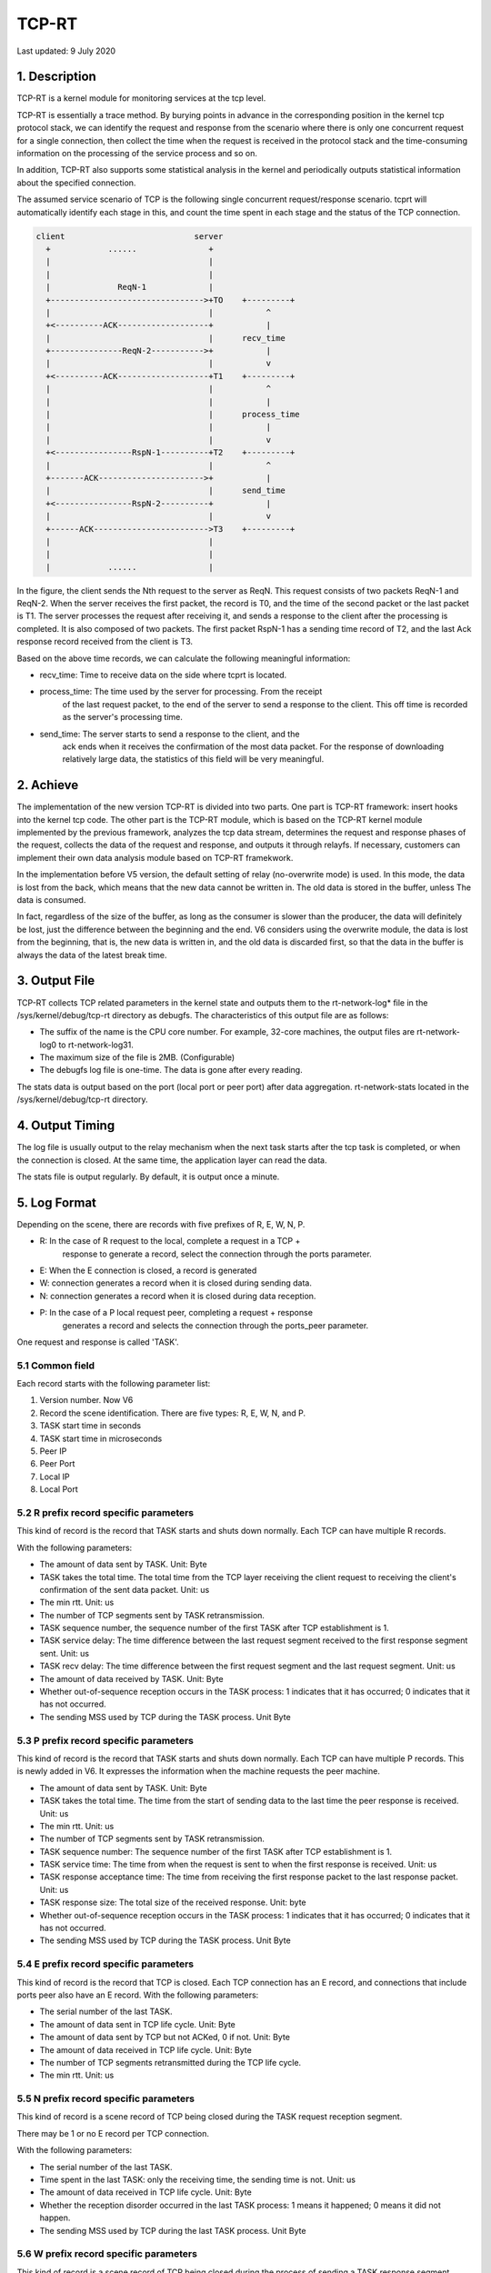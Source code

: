.. SPDX-License-Identifier: GPL-2.0

======
TCP-RT
======

Last updated: 9 July 2020

1. Description
==============
TCP-RT is a kernel module for monitoring services at the tcp level.

TCP-RT is essentially a trace method. By burying points in advance in the
corresponding position in the kernel tcp protocol stack, we can identify
the request and response from the scenario where there is only one concurrent
request for a single connection, then collect the time when the request is
received in the protocol stack and the time-consuming information on the
processing of the service process and so on.

In addition, TCP-RT also supports some statistical analysis in the kernel
and periodically outputs statistical information about the specified connection.

The assumed service scenario of TCP is the following single concurrent
request/response scenario. tcprt will automatically identify each stage in this,
and count the time spent in each stage and the status of the TCP connection.

.. code-block:: none

      client                           server
        +            ......               +
        |                                 |
        |                                 |
        |              ReqN-1             |
        +-------------------------------->+TO    +---------+
        |                                 |           ^
        +<----------ACK-------------------+           |
        |                                 |      recv_time
        +---------------ReqN-2----------->+           |
        |                                 |           v
        +<----------ACK-------------------+T1    +---------+
        |                                 |           ^
        |                                 |           |
        |                                 |      process_time
        |                                 |           |
        |                                 |           v
        +<----------------RspN-1----------+T2    +---------+
        |                                 |           ^
        +-------ACK---------------------->+           |
        |                                 |      send_time
        +<----------------RspN-2----------+           |
        |                                 |           v
        +------ACK------------------------>T3    +---------+
        |                                 |
        |                                 |
        |            ......               |

In the figure, the client sends the Nth request to the server as ReqN. This
request consists of two packets ReqN-1 and ReqN-2. When the server receives the
first packet, the record is T0, and the time of the second packet or the last
packet is T1. The server processes the request after receiving it, and sends a
response to the client after the processing is completed. It is also composed of
two packets. The first packet RspN-1 has a sending time record of T2, and the
last Ack response record received from the client is T3.

Based on the above time records, we can calculate the following meaningful
information:

* recv_time:     Time to receive data on the side where tcprt is located.
* process_time:  The time used by the server for processing. From the receipt
                 of the last request packet, to the end of the server to send a
                 response to the client. This off time is recorded as the
                 server's processing time.
* send_time:     The server starts to send a response to the client, and the
                 ack ends when it receives the confirmation of the most data
                 packet. For the response of downloading relatively large data,
                 the statistics of this field will be very meaningful.

2. Achieve
==========
The implementation of the new version TCP-RT is divided into two parts.
One part is TCP-RT framework: insert hooks into the kernel tcp code.
The other part is the TCP-RT module, which is based on the TCP-RT kernel
module implemented by the previous framework, analyzes the tcp data stream,
determines the request and response phases of the request, collects
the data of the request and response, and outputs it through relayfs.
If necessary, customers can implement their own data analysis module
based on TCP-RT framekwork.

In the implementation before V5 version, the default setting of relay
(no-overwrite mode) is used. In this mode, the data is lost from the back,
which means that the new data cannot be written in. The old data is
stored in the buffer, unless The data is consumed.

In fact, regardless of the size of the buffer, as long as the consumer is
slower than the producer, the data will definitely be lost, just the
difference between the beginning and the end. V6 considers using the
overwrite module, the data is lost from the beginning, that is, the new
data is written in, and the old data is discarded first, so that the data
in the buffer is always the data of the latest break time.

3. Output File
==============
TCP-RT collects TCP related parameters in the kernel state and outputs them
to the rt-network-log* file in the /sys/kernel/debug/tcp-rt directory as
debugfs. The characteristics of this output file are as follows:

* The suffix of the name is the CPU core number. For example, 32-core
  machines, the output files are rt-network-log0 to rt-network-log31.

* The maximum size of the file is 2MB. (Configurable)

* The debugfs log file is one-time. The data is gone after every reading.

The stats data is output based on the port (local port or peer port) after
data aggregation. rt-network-stats located in the /sys/kernel/debug/tcp-rt
directory.

4. Output Timing
================

The log file is usually output to the relay mechanism when the next task
starts after the tcp task is completed, or when the connection is closed.
At the same time, the application layer can read the data.

The stats file is output regularly. By default, it is output once a minute.


5. Log Format
=============
Depending on the scene, there are records with five prefixes of R, E, W, N, P.

* R: In the case of R request to the local, complete a request in a TCP +
     response to generate a record, select the connection through the ports
     parameter.
* E: When the E connection is closed, a record is generated
* W: connection generates a record when it is closed during sending data.
* N: connection generates a record when it is closed during data reception.
* P: In the case of a P local request peer, completing a request + response
     generates a record and selects the connection through the ports_peer
     parameter.

One request and response is called 'TASK'.

5.1 Common field
----------------
Each record starts with the following parameter list:

1. Version number. Now V6
2. Record the scene identification. There are five types: R, E, W, N, and P.
3. TASK start time in seconds
4. TASK start time in microseconds
5. Peer IP
6. Peer Port
7. Local IP
8. Local Port

5.2 R prefix record specific parameters
---------------------------------------
This kind of record is the record that TASK starts and shuts down normally. Each
TCP can have multiple R records.

With the following parameters:

* The amount of data sent by TASK. Unit: Byte
* TASK takes the total time. The total time from the TCP layer receiving the
  client request to receiving the client's confirmation of the sent data packet.
  Unit: us
* The min rtt. Unit: us
* The number of TCP segments sent by TASK retransmission.
* TASK sequence number, the sequence number of the first TASK after TCP
  establishment is 1.
* TASK service delay: The time difference between the last request segment received
  to the first response segment sent. Unit: us
* TASK recv delay: The time difference between the first request segment and
  the last request segment. Unit: us
* The amount of data received by TASK. Unit: Byte
* Whether out-of-sequence reception occurs in the TASK process: 1 indicates that
  it has occurred; 0 indicates that it has not occurred.
* The sending MSS used by TCP during the TASK process. Unit Byte

5.3 P prefix record specific parameters
---------------------------------------
This kind of record is the record that TASK starts and shuts down normally. Each
TCP can have multiple P records. This is newly added in V6. It expresses the
information when the machine requests the peer machine.

* The amount of data sent by TASK. Unit: Byte
* TASK takes the total time. The time from the start of sending data to the last
  time the peer response is received. Unit: us
* The min rtt. Unit: us
* The number of TCP segments sent by TASK retransmission.
* TASK sequence number: The sequence number of the first TASK after TCP
  establishment is 1.
* TASK service time: The time from when the request is sent to when the first
  response is received. Unit: us
* TASK response acceptance time: The time from receiving the first response
  packet to the last response packet. Unit: us
* TASK response size: The total size of the received response. Unit: byte
* Whether out-of-sequence reception occurs in the TASK process: 1 indicates that
  it has occurred; 0 indicates that it has not occurred.
* The sending MSS used by TCP during the TASK process. Unit Byte

5.4 E prefix record specific parameters
---------------------------------------
This kind of record is the record that TCP is closed. Each TCP connection has an
E record, and connections that include ports peer also have an E record.
With the following parameters:

* The serial number of the last TASK.
* The amount of data sent in TCP life cycle. Unit: Byte
* The amount of data sent by TCP but not ACKed, 0 if not. Unit: Byte
* The amount of data received in TCP life cycle. Unit: Byte
* The number of TCP segments retransmitted during the TCP life cycle.
* The min rtt. Unit: us

5.5 N prefix record specific parameters
---------------------------------------
This kind of record is a scene record of TCP being closed during the TASK
request reception segment.

There may be 1 or no E record per TCP connection.

With the following parameters:

* The serial number of the last TASK.
* Time spent in the last TASK: only the receiving time, the sending time is
  not. Unit: us
* The amount of data received in TCP life cycle. Unit: Byte
* Whether the reception disorder occurred in the last TASK process: 1 means it
  happened; 0 means it did not happen.
* The sending MSS used by TCP during the last TASK process. Unit Byte

5.6 W prefix record specific parameters
---------------------------------------
This kind of record is a scene record of TCP being closed during the process of
sending a TASK response segment.

There may be 1 or no W records per TCP connection.
With the following parameters:

* The amount of data that the last TASK response has sent. Unit: Byte
* Time spent in the last TASK: The sending time is incomplete. Unit: us
* The min rtt. Unit: us
* The number of TCP segments sent by the last TASK retransmission.
* The last TASK number.
* The last TASK service delay. Unit: us
* The last TASK transmission delay. Unit: us
* The amount of data that was sent by the last TASK but was not
  ACKed: 0 if not. Unit Byte
* Whether the process is out of order: 1 means it happened; 0 means it didn't
  happen.
* The sending MSS used by TCP during the last TASK process. Unit Byte

6. Stats Format
===============

* timestamp
* flag: currently has only one "all" for all domain names
* Port: peer port is denoted as Pxxx such as P8080. It should be noted that if
  the statistics are peer ports, there may be data from the same port of
  different peer machines
* the average of TASK total time spent in R record
* the average of TASK service delay in the R record
* thousands of packet loss
* rtt average, unit us
* thousands of tasks requested to be closed in the sent data
* the average amount of data sent
* the average value of recv time
* the average amount of data received
* number of record statistics

7. Use And Configuration
========================
7.1 insmod
----------
The module can be loaded directly or with parameters.

Most of the parameters can be changed by files under
/sys/module/tcp_rt/parameters.

7.2 rmmod
---------
First execute the following command to set the module to be disabled, so that
there will be no new connections using tcp-rt.

$ echo 1> /sys/kernel/debug/tcp-rt/deactivate

After waiting for no connections using tcp-rt, you can execute 'rmmod tcp_rt'.

7.3 parameter
-------------
You can get the parameters info by modinfo.

8. Thanks
=========
TCP-RT was initially written by tianlan, wujiang.

Thanks to ku.lik, moji.zy, ming.tang, cambda, zhaoya.zhaoya for their
contributions to the subsequent development, expansion and optimization of
TCP-RT.

Thanks to mingsong.cw, jianchuan.gys, louxiao.lx, xiangzhong.wxd, bingchen.lbc,
xiaojie.fxj, qianqing.xy, shengxun.lsx for their contributions and support and
promotion to TCP-RT.

Thanks to xijun.rxj for his extensive and meticulous testing work for this new
version TCP-RT.

New version is developed by Xuan Zhuo, dust.li.
